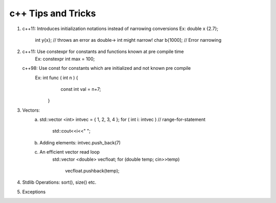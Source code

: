 -------------------
c++ Tips and Tricks
-------------------


1) c++11: Introduces initialization notations instead of narrowing conversions
   Ex: double x {2.7};
       int y{x}; // throws an error as double-> int might narrow!
       char b{1000]; // Error narrowing

2) c++11: Use constexpr for constants  and functions known at pre compile time
    Ex: constexpr int max = 100;
   c++98: Use const for constants which are initialized and not known pre compile
    Ex: int func ( int n )  {
          const int val = n+7;
        }

3) Vectors:
	a) 	std::vector <int> intvec = { 1, 2, 3, 4 };
		for ( int i: intvec )   // range-for-statement
			std::cout<<i<<" ";
	b)	Adding elements: intvec.push_back(7)
	c)	An efficient vector read loop
			std::vector <double> vecfloat;
			for (double temp; cin>>temp)
				vecfloat.pushback(temp);

4) Stdlib Operations: sort(), size() etc.

5) Exceptions
